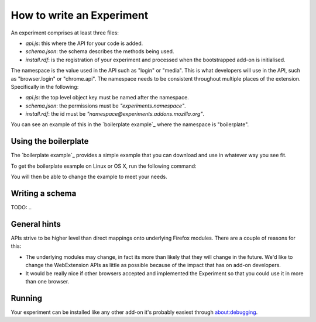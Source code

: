 .. _how:

How to write an Experiment
==========================

An experiment comprises at least three files:

* `api.js`: this where the API for your code is added.
* `schema.json`: the schema describes the methods being used.
* `install.rdf`: is the registration of your experiment and processed when the bootstrapped add-on is initialised.

The namespace is the value used in the API such as "login" or "media". This is what developers will use in the API, such as "browser.login" or "chrome.api". The namespace needs to be consistent throughout multiple places of the extension. Specifically in the following:

* `api.js`: the top level object key must be named after the namespace.
* `schema.json`: the permissions must be `"experiments.namespace"`.
* `install.rdf`: the id must be `"namespace@experiments.addons.mozilla.org"`.

You can see an example of this in the `boilerplate example`_ where the namespace is "boilerplate".

Using the boilerplate
---------------------

The `boilerplate example`_ provides a simple example that you can download and use in whatever way you see fit.

To get the boilerplate example on Linux or OS X, run the following command:

.. code::bash

    curl -L https://github.com/web-ext-experiments/boilerplate-experiment/archive/master.tar.gz | tar zxf -

You will then be able to change the example to meet your needs.

Writing a schema
----------------

TODO: ..

General hints
-------------

APIs strive to be higher level than direct mappings onto underlying Firefox modules. There are a couple of reasons for this:

* The underlying modules may change, in fact its more than likely that they will change in the future. We'd like to change the WebExtension APIs as little as possible because of the impact that has on add-on developers.
* It would be really nice if other browsers accepted and implemented the Experiment so that you could use it in more than one browser.

Running
-------

Your experiment can be installed like any other add-on it's probably easiest through about:debugging.

.. `boilerplate example`: https://github.com/web-ext-experiments/boilerplate-experiment
